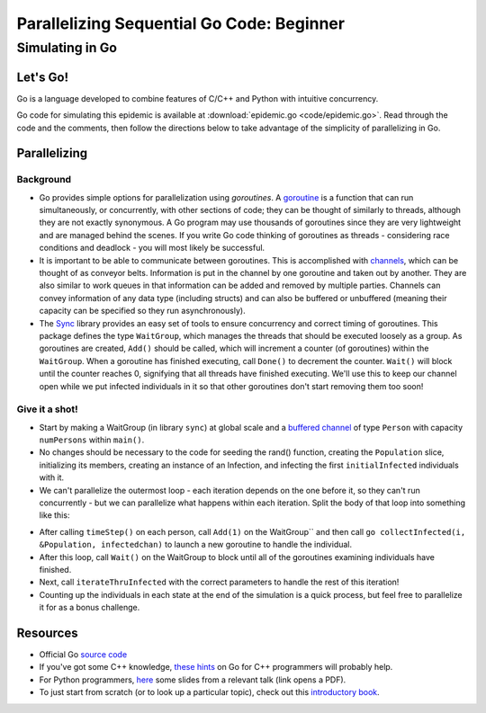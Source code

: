 ******************************************
Parallelizing Sequential Go Code: Beginner
******************************************

Simulating in Go
################

Let's Go!
---------

Go is a language developed to combine features of C/C++ and Python with intuitive concurrency.

Go code for simulating this epidemic is available at :download:`epidemic.go <code/epidemic.go>`. Read through the code and the comments, then follow the directions below to take advantage of the simplicity of parallelizing in Go.


Parallelizing
-------------

Background
**********

- Go provides simple options for parallelization using *goroutines*. A `goroutine`_ is a function that can run simultaneously, or concurrently, with other sections of code; they can be thought of similarly to threads, although they are not exactly synonymous. A Go program may use thousands of goroutines since they are very lightweight and are managed behind the scenes. If you write Go code thinking of goroutines as threads - considering race conditions and deadlock - you will most likely be successful.

- It is important to be able to communicate between goroutines. This is accomplished with `channels`_, which can be thought of as conveyor belts. Information is put in the channel by one goroutine and taken out by another. They are also similar to work queues in that information can be added and removed by multiple parties. Channels can convey information of any data type (including structs) and can also be buffered or unbuffered (meaning their capacity can be specified so they run asynchronously).

- The `Sync`_ library provides an easy set of tools to ensure concurrency and correct timing of goroutines. This package defines the type ``WaitGroup``, which manages the threads that should be executed loosely as a group. As goroutines are created, ``Add()`` should be called, which will increment a counter (of goroutines) within the ``WaitGroup``. When a goroutine has finished executing, call ``Done()`` to decrement the counter. ``Wait()`` will block until the counter reaches 0, signifying that all threads have finished executing. We'll use this to keep our channel open while we put infected individuals in it so that other goroutines don't start removing them too soon!

.. _channels: http://golangtutorials.blogspot.com/2011/06/channels-in-go.html

.. _Sync: http://golang.org/pkg/sync/

.. _goroutine: http://golangtutorials.blogspot.com/2011/06/goroutines.html

Give it a shot!
***************

- Start by making a WaitGroup (in library ``sync``) at global scale and a `buffered channel`_ of type ``Person`` with capacity ``numPersons`` within ``main()``\ .

- No changes should be necessary to the code for seeding the rand() function, creating the ``Population`` slice, initializing its members, creating an instance of an Infection, and infecting the first ``initialInfected`` individuals with it.

- We can't parallelize the outermost loop - each iteration depends on the one before it, so they can't run concurrently - but we can parallelize what happens within each iteration. Split the body of that loop into something like this:

.. glossary::
	Procedures:
		- ``collectInfected``

			- Arguments:
			
				- ``Population``, a pointer to your ``[]Person`` slice

				- ``i``, the integer index of the person being checked

				- ``infectedchan``, the channel for holding infected individuals

			- State change:

				- If the individual is infected, add it to the channel.

				- ``Done()`` is called on the WaitGroup to say that this goroutine has finished its task

			- Return: none

		- ``iterateThruInfected``

			- Arguments: 

					- ``Population``, a pointer to your ``Person`` slice

					- ``infectedchan``, the channel for holding infected individuals

					- the infection of your choice

			- State change:

				- `using keyword`_ ``range``, for every ``Person`` in the channel, determine whether anyone susceptible is near them and then whether transmission occurs (but make this infection process a separate function, as described below, so that a different goroutine can handle each person)

			- Return: none

		- ``infectNeighbors``

			- Arguments: 

				- ``Population``, a pointer to your ``Person`` slice

				- the infection of your choice

				- ``p``, the infected individual

			- State change: For each ``Person`` in ``Population``, if the individual is susceptible and sufficiently close to ``p``, use the disease's contagiousness to determine whether transmission occurs

			- Return: none

- After calling ``timeStep()`` on each person, call ``Add(1)`` on the WaitGroup`` and then call ``go collectInfected(i, &Population, infectedchan)`` to launch a new goroutine to handle the individual.

- After this loop, call ``Wait()`` on the WaitGroup to block until all of the goroutines examining individuals have finished.

- Next, call ``iterateThruInfected`` with the correct parameters to handle the rest of this iteration!

- Counting up the individuals in each state at the end of the simulation is a quick process, but feel free to parallelize it for as a bonus challenge.
		

.. _buffered channel: https://gobyexample.com/channel-buffering

.. _using keyword: http://golangtutorials.blogspot.com/2011/06/channels-in-go-range-and-select.html

Resources
---------

- Official Go `source code`_

- If you've got some C++ knowledge, `these hints`_ on Go for C++ programmers will probably help.

- For Python programmers, `here`_ some slides from a relevant talk (link opens a PDF).

- To just start from scratch (or to look up a particular topic), check out this `introductory book`_.

.. _these hints: https://code.google.com/p/go-wiki/wiki/GoForCPPProgrammers

.. _source code: http://golang.org/pkg/

.. _here: http://s3.amazonaws.com/golangweekly/go_for_pythonistas.pdf

.. _introductory book: http://www.golang-book.com/